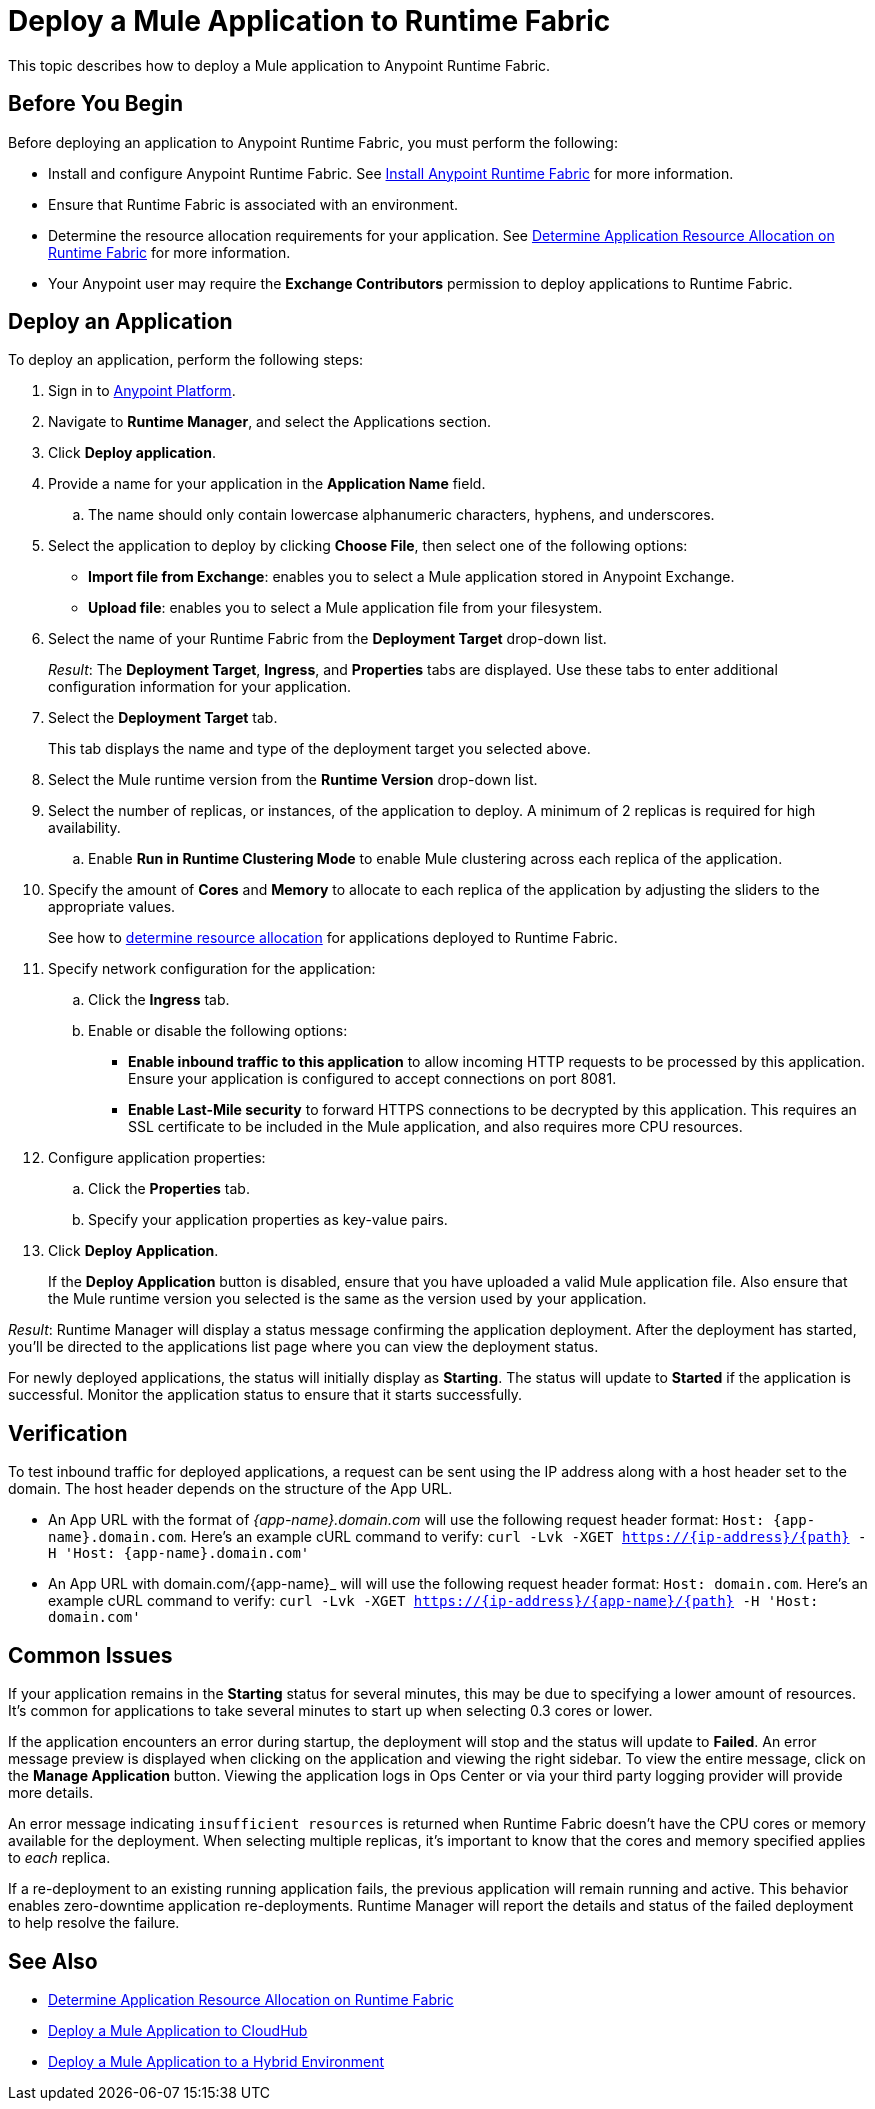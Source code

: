 = Deploy a Mule Application to Runtime Fabric

This topic describes how to deploy a Mule application to Anypoint Runtime Fabric.

== Before You Begin

Before deploying an application to Anypoint Runtime Fabric, you must perform the following:

* Install and configure Anypoint Runtime Fabric. See link:/anypoint-runtime-fabric/v/1.0/installation[Install Anypoint Runtime Fabric] for more information.
* Ensure that Runtime Fabric is associated with an environment.
* Determine the resource allocation requirements for your application. See link:/anypoint-runtime-fabric/v/1.0/deploy-resource-allocation[Determine Application Resource Allocation on Runtime Fabric] for more information.
* Your Anypoint user may require the *Exchange Contributors* permission to deploy applications to Runtime Fabric.

== Deploy an Application

To deploy an application, perform the following steps:

. Sign in to link:https://anypoint.mulesoft.com[Anypoint Platform].
. Navigate to *Runtime Manager*, and select the Applications section.
. Click *Deploy application*.
. Provide a name for your application in the *Application Name* field.
.. The name should only contain lowercase alphanumeric characters, hyphens, and underscores.
. Select the application to deploy by clicking *Choose File*, then select one of the following options:
+
* *Import file from Exchange*: enables you to select a Mule application stored in Anypoint Exchange.
* *Upload file*: enables you to select a Mule application file from your filesystem.
+
. Select the name of your Runtime Fabric from the *Deployment Target* drop-down list.
+
_Result_: The *Deployment Target*, *Ingress*, and *Properties* tabs are displayed. Use these tabs to enter additional configuration information for your application.

. Select the *Deployment Target* tab.
+
This tab displays the name and type of the deployment target you selected above.

. Select the Mule runtime version from the *Runtime Version* drop-down list.

. Select the number of replicas, or instances, of the application to deploy. A minimum of 2 replicas is required for high availability.
.. Enable *Run in Runtime Clustering Mode* to enable Mule clustering across each replica of the application.
. Specify the amount of *Cores* and *Memory* to allocate to each replica of the application by adjusting the sliders to the appropriate values.
+
See how to link:/anypoint-runtime-fabric/v/1.0/deploy-resource-allocation[determine resource allocation] for applications deployed to Runtime Fabric.

. Specify network configuration for the application:

.. Click the *Ingress* tab.
.. Enable or disable the following options:
+
* *Enable inbound traffic to this application* to allow incoming HTTP requests to be processed by this application. Ensure your application is configured to accept connections on port 8081.
* *Enable Last-Mile security* to forward HTTPS connections to be decrypted by this application. This requires an SSL certificate to be included in the Mule application, and also requires more CPU resources.

. Configure application properties:
.. Click the *Properties* tab.
.. Specify your application properties as key-value pairs.

. Click *Deploy Application*.
+
If the *Deploy Application* button is disabled, ensure that you have uploaded a valid Mule application file. Also ensure that the Mule runtime version you selected is the same as the version used by your application.

_Result_: Runtime Manager will display a status message confirming the application deployment. After the deployment has started, you'll be directed to the applications list page where you can view the deployment status.

For newly deployed applications, the status will initially display as *Starting*. The status will update to *Started* if the application is successful. Monitor the application status to ensure that it starts successfully.

== Verification

To test inbound traffic for deployed applications, a request can be sent using the IP address along with a host header set to the domain. The host header depends on the structure of the App URL.

* An App URL with the format of _{app-name}.domain.com_ will use the following request header format: `Host: {app-name}.domain.com`. Here’s an example cURL command to verify: `curl -Lvk -XGET https://{ip-address}/{path} -H 'Host: {app-name}.domain.com'`
* An App URL with domain.com/{app-name}_ will will use the following request header format: `Host: domain.com`. Here’s an example cURL command to verify: `curl -Lvk -XGET https://{ip-address}/{app-name}/{path} -H 'Host: domain.com'`

== Common Issues

If your application remains in the *Starting* status for several minutes, this may be due to specifying a lower amount of resources. It's common for applications to take several minutes to start up when selecting 0.3 cores or lower.

If the application encounters an error during startup, the deployment will stop and the status will update to *Failed*. An error message preview is displayed when clicking on the application and viewing the right sidebar. To view the entire message, click on the *Manage Application* button. Viewing the application logs in Ops Center or via your third party logging provider will provide more details.

An error message indicating `insufficient resources` is returned when Runtime Fabric doesn't have the CPU cores or memory available for the deployment. When selecting multiple replicas, it's important to know that the cores and memory specified applies to _each_ replica.

If a re-deployment to an existing running application fails, the previous application will remain running and active. This behavior enables zero-downtime application re-deployments. Runtime Manager will report the details and status of the failed deployment to help resolve the failure.

== See Also

* link:/anypoint-runtime-fabric/v/1.0/deploy-resource-allocation[Determine Application Resource Allocation on Runtime Fabric]
* link:/runtime-manager/developing-applications-for-cloudhub[Deploy a Mule Application to CloudHub]
* link:/runtime-manager/deploying-to-your-own-servers[Deploy a Mule Application to a Hybrid Environment]
